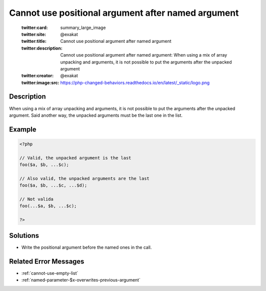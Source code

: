 .. _cannot-use-positional-argument-after-named-argument:

Cannot use positional argument after named argument
---------------------------------------------------
 
	.. meta::
		:description:
			Cannot use positional argument after named argument: When using a mix of array unpacking and arguments, it is not possible to put the arguments after the unpacked argument.

	    :og:image: https://php-changed-behaviors.readthedocs.io/en/latest/_static/logo.png
		:og:type: article
		:og:title: Cannot use positional argument after named argument
		:og:description: When using a mix of array unpacking and arguments, it is not possible to put the arguments after the unpacked argument
		:og:url: https://php-errors.readthedocs.io/en/latest/messages/cannot-use-positional-argument-after-named-argument.html
	    :og:locale: en

	:twitter:card: summary_large_image
	:twitter:site: @exakat
	:twitter:title: Cannot use positional argument after named argument
	:twitter:description: Cannot use positional argument after named argument: When using a mix of array unpacking and arguments, it is not possible to put the arguments after the unpacked argument
	:twitter:creator: @exakat
	:twitter:image:src: https://php-changed-behaviors.readthedocs.io/en/latest/_static/logo.png
Description
___________
 
When using a mix of array unpacking and arguments, it is not possible to put the arguments after the unpacked argument. Said another way, the unpacked arguments must be the last one in the list. 

Example
_______

.. code-block:: php

   <?php
   
   // Valid, the unpacked argument is the last
   foo($a, $b, ...$c);
   
   // Also valid, the unpacked arguments are the last
   foo($a, $b, ...$c, ...$d);
   
   // Not valida
   foo(...$a, $b, ...$c);
   
   ?>

Solutions
_________

+ Write the positional argument before the named ones in the call.

Related Error Messages
______________________

+ :ref:`cannot-use-empty-list`
+ :ref:`named-parameter-$x-overwrites-previous-argument`
